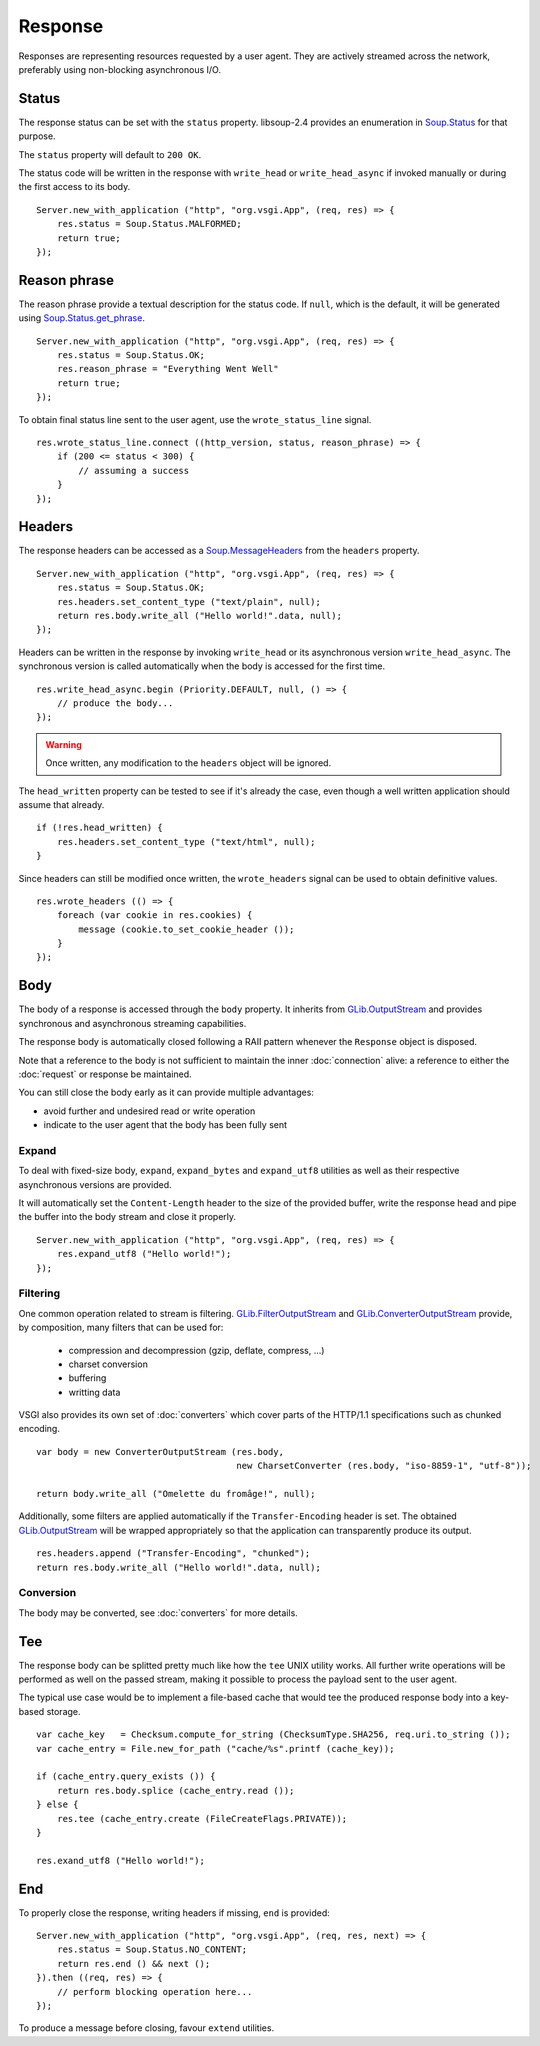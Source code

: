 Response
========

Responses are representing resources requested by a user agent. They are
actively streamed across the network, preferably using non-blocking
asynchronous I/O.

Status
------

The response status can be set with the ``status`` property. libsoup-2.4
provides an enumeration in `Soup.Status`_ for that purpose.

The ``status`` property will default to ``200 OK``.

The status code will be written in the response with ``write_head`` or
``write_head_async`` if invoked manually or during the first access to its
body.

.. _Soup.Status: http://valadoc.org/#!api=libsoup-2.4/Soup.Status

::

    Server.new_with_application ("http", "org.vsgi.App", (req, res) => {
        res.status = Soup.Status.MALFORMED;
        return true;
    });

Reason phrase
-------------

.. versionadded:: 0.3

The reason phrase provide a textual description for the status code. If
``null``, which is the default, it will be generated using `Soup.Status.get_phrase`_.

::

    Server.new_with_application ("http", "org.vsgi.App", (req, res) => {
        res.status = Soup.Status.OK;
        res.reason_phrase = "Everything Went Well"
        return true;
    });

.. _Soup.Status.get_phrase: http://valadoc.org/#!api=libsoup-2.4/Soup.Status.get_phrase

To obtain final status line sent to the user agent, use the ``wrote_status_line``
signal.

::

    res.wrote_status_line.connect ((http_version, status, reason_phrase) => {
        if (200 <= status < 300) {
            // assuming a success
        }
    });

Headers
-------

The response headers can be accessed as a `Soup.MessageHeaders`_ from the
``headers`` property.

.. _Soup.MessageHeaders: http://valadoc.org/#!api=libsoup-2.4/Soup.MessageHeaders

::

    Server.new_with_application ("http", "org.vsgi.App", (req, res) => {
        res.status = Soup.Status.OK;
        res.headers.set_content_type ("text/plain", null);
        return res.body.write_all ("Hello world!".data, null);
    });

Headers can be written in the response by invoking ``write_head`` or its
asynchronous version ``write_head_async``. The synchronous version is called
automatically when the body is accessed for the first time.

::

    res.write_head_async.begin (Priority.DEFAULT, null, () => {
        // produce the body...
    });

.. warning::

    Once written, any modification to the ``headers`` object will be ignored.

The ``head_written`` property can be tested to see if it's already the case,
even though a well written application should assume that already.

::

    if (!res.head_written) {
        res.headers.set_content_type ("text/html", null);
    }

Since headers can still be modified once written, the ``wrote_headers`` signal
can be used to obtain definitive values.

::

    res.wrote_headers (() => {
        foreach (var cookie in res.cookies) {
            message (cookie.to_set_cookie_header ());
        }
    });

Body
----

The body of a response is accessed through the ``body`` property. It inherits
from `GLib.OutputStream`_ and provides synchronous and asynchronous streaming
capabilities.

The response body is automatically closed following a RAII pattern whenever the
``Response`` object is disposed.

Note that a reference to the body is not sufficient to maintain the inner
:doc:`connection` alive: a reference to either the :doc:`request` or response
be maintained.

You can still close the body early as it can provide multiple advantages:

-  avoid further and undesired read or write operation
-  indicate to the user agent that the body has been fully sent

Expand
~~~~~~

.. versionadded:: 0.3

To deal with fixed-size body, ``expand``, ``expand_bytes`` and ``expand_utf8``
utilities as well as their respective asynchronous versions are provided.

It will automatically set the ``Content-Length`` header to the size of the
provided buffer, write the response head and pipe the buffer into the body
stream and close it properly.

::

    Server.new_with_application ("http", "org.vsgi.App", (req, res) => {
        res.expand_utf8 ("Hello world!");
    });

Filtering
~~~~~~~~~

One common operation related to stream is filtering. `GLib.FilterOutputStream`_
and `GLib.ConverterOutputStream`_ provide, by composition, many filters that
can be used for:

 - compression and decompression (gzip, deflate, compress, ...)
 - charset conversion
 - buffering
 - writting data

VSGI also provides its own set of :doc:`converters` which cover parts of the
HTTP/1.1 specifications such as chunked encoding.

::

    var body = new ConverterOutputStream (res.body,
                                          new CharsetConverter (res.body, "iso-8859-1", "utf-8"));

    return body.write_all ("Omelette du fromâge!", null);

Additionally, some filters are applied automatically if the ``Transfer-Encoding``
header is set. The obtained `GLib.OutputStream`_ will be wrapped appropriately
so that the application can transparently produce its output.

.. _GLib.OutputStream: http://valadoc.org/#!api=gio-2.0/GLib.OutputStream
.. _GLib.FilterOutputStream: http://valadoc.org/#!api=gio-2.0/GLib.FilterOutputStream
.. _GLib.ConverterOutputStream: http://valadoc.org/#!api=gio-2.0/GLib.ConverterOutputStream

::

    res.headers.append ("Transfer-Encoding", "chunked");
    return res.body.write_all ("Hello world!".data, null);

Conversion
~~~~~~~~~~

.. versionadded:: 0.3

The body may be converted, see :doc:`converters` for more details.

Tee
---

.. versionadded:: 0.3

The response body can be splitted pretty much like how the ``tee`` UNIX utility
works. All further write operations will be performed as well on the passed
stream, making it possible to process the payload sent to the user agent.

The typical use case would be to implement a file-based cache that would tee
the produced response body into a key-based storage.

::

    var cache_key   = Checksum.compute_for_string (ChecksumType.SHA256, req.uri.to_string ());
    var cache_entry = File.new_for_path ("cache/%s".printf (cache_key));

    if (cache_entry.query_exists ()) {
        return res.body.splice (cache_entry.read ());
    } else {
        res.tee (cache_entry.create (FileCreateFlags.PRIVATE));
    }

    res.exand_utf8 ("Hello world!");

End
---

.. versionadded:: 0.3

To properly close the response, writing headers if missing, ``end`` is
provided:

::

    Server.new_with_application ("http", "org.vsgi.App", (req, res, next) => {
        res.status = Soup.Status.NO_CONTENT;
        return res.end () && next ();
    }).then ((req, res) => {
        // perform blocking operation here...
    });

To produce a message before closing, favour ``extend`` utilities.

